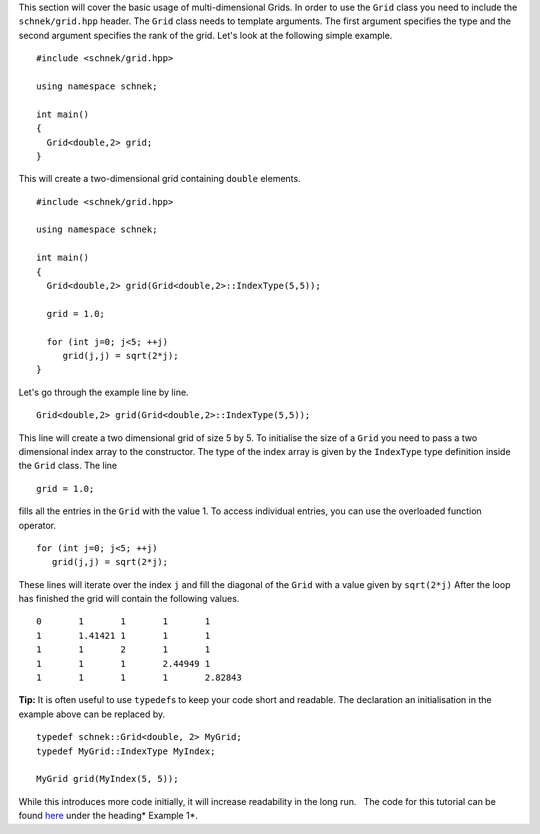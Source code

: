 This section will cover the basic usage of multi-dimensional Grids. In
order to use the ``Grid`` class you need to include the
``schnek/grid.hpp`` header. The ``Grid`` class needs to template
arguments. The first argument specifies the type and the second argument
specifies the rank of the grid. Let's look at the following simple
example.

::

    #include <schnek/grid.hpp>

    using namespace schnek;

    int main()
    {
      Grid<double,2> grid;
    }

This will create a two-dimensional grid containing ``double`` elements.

::

    #include <schnek/grid.hpp>

    using namespace schnek;

    int main()
    {
      Grid<double,2> grid(Grid<double,2>::IndexType(5,5));

      grid = 1.0;

      for (int j=0; j<5; ++j)
         grid(j,j) = sqrt(2*j);
    }

Let's go through the example line by line.

::

    Grid<double,2> grid(Grid<double,2>::IndexType(5,5));

This line will create a two dimensional grid of size 5 by 5. To
initialise the size of a ``Grid`` you need to pass a two dimensional
index array to the constructor. The type of the index array is given by
the ``IndexType`` type definition inside the ``Grid`` class. The line

::

      grid = 1.0;

fills all the entries in the ``Grid`` with the value 1. To access
individual entries, you can use the overloaded function operator.

::

      for (int j=0; j<5; ++j)
         grid(j,j) = sqrt(2*j);

These lines will iterate over the index ``j`` and fill the diagonal of
the ``Grid`` with a value given by ``sqrt(2*j)`` After the loop has
finished the grid will contain the following values.

::

    0       1       1       1       1 
    1       1.41421 1       1       1 
    1       1       2       1       1 
    1       1       1       2.44949 1 
    1       1       1       1       2.82843 

**Tip:** It is often useful to use ``typedef``\ s to keep your code
short and readable. The declaration an initialisation in the example
above can be replaced by.

::

      typedef schnek::Grid<double, 2> MyGrid;
      typedef MyGrid::IndexType MyIndex;

      MyGrid grid(MyIndex(5, 5));

While this introduces more code initially, it will increase readability
in the long run.   The code for this tutorial can be
found \ `here <https://github.com/holgerschmitz/Schnek/blob/master/examples/example_grids_basics.cpp>`__ under
the heading\ * Example 1*.
